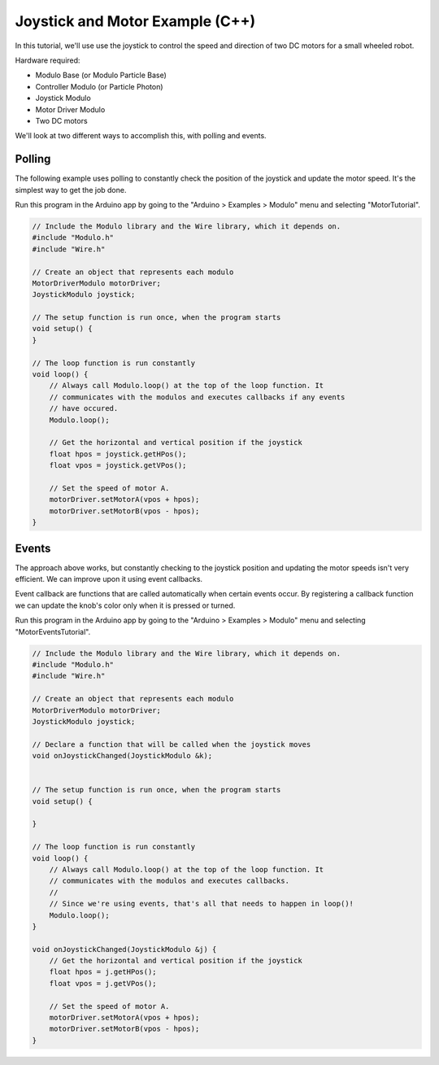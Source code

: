 .. _example-joystick-motor-c++:

Joystick and Motor Example (C++)
---------------------------------------------

In this tutorial, we'll use use the joystick to control the speed and
direction of two DC motors for a small wheeled robot.

Hardware required:

* Modulo Base (or Modulo Particle Base)
* Controller Modulo (or Particle Photon)
* Joystick Modulo
* Motor Driver Modulo
* Two DC motors

We'll look at two different ways to accomplish this, with polling and events.

Polling
==============================================

The following example uses polling to constantly check the position of the
joystick and update the motor speed. It's the simplest way to get the job done.

Run this program in the Arduino app by going to the "Arduino > Examples > Modulo"
menu and selecting "MotorTutorial".

.. code-block:: c++

    // Include the Modulo library and the Wire library, which it depends on.
    #include "Modulo.h"
    #include "Wire.h"

    // Create an object that represents each modulo
    MotorDriverModulo motorDriver;
    JoystickModulo joystick;

    // The setup function is run once, when the program starts
    void setup() {
    }

    // The loop function is run constantly
    void loop() {
        // Always call Modulo.loop() at the top of the loop function. It
        // communicates with the modulos and executes callbacks if any events
        // have occured.
        Modulo.loop();

        // Get the horizontal and vertical position if the joystick
        float hpos = joystick.getHPos();
        float vpos = joystick.getVPos();

        // Set the speed of motor A. 
        motorDriver.setMotorA(vpos + hpos);
        motorDriver.setMotorB(vpos - hpos);
    }


Events
==============================================

The approach above works, but constantly checking to the joystick position and
updating the motor speeds isn't very efficient. We can improve upon it using event callbacks.

Event callback are functions that are called automatically when certain events
occur. By registering a callback function we can update the knob's color only
when it is pressed or turned.

Run this program in the Arduino app by going to the "Arduino > Examples > Modulo"
menu and selecting "MotorEventsTutorial".

.. code-block:: c++

    // Include the Modulo library and the Wire library, which it depends on.
    #include "Modulo.h"
    #include "Wire.h"

    // Create an object that represents each modulo
    MotorDriverModulo motorDriver;
    JoystickModulo joystick;

    // Declare a function that will be called when the joystick moves
    void onJoystickChanged(JoystickModulo &k);


    // The setup function is run once, when the program starts
    void setup() {

    }

    // The loop function is run constantly
    void loop() {
        // Always call Modulo.loop() at the top of the loop function. It
        // communicates with the modulos and executes callbacks.
        //
        // Since we're using events, that's all that needs to happen in loop()!
        Modulo.loop();
    }

    void onJoystickChanged(JoystickModulo &j) {
        // Get the horizontal and vertical position if the joystick
        float hpos = j.getHPos();
        float vpos = j.getVPos();

        // Set the speed of motor A. 
        motorDriver.setMotorA(vpos + hpos);
        motorDriver.setMotorB(vpos - hpos);
    }

